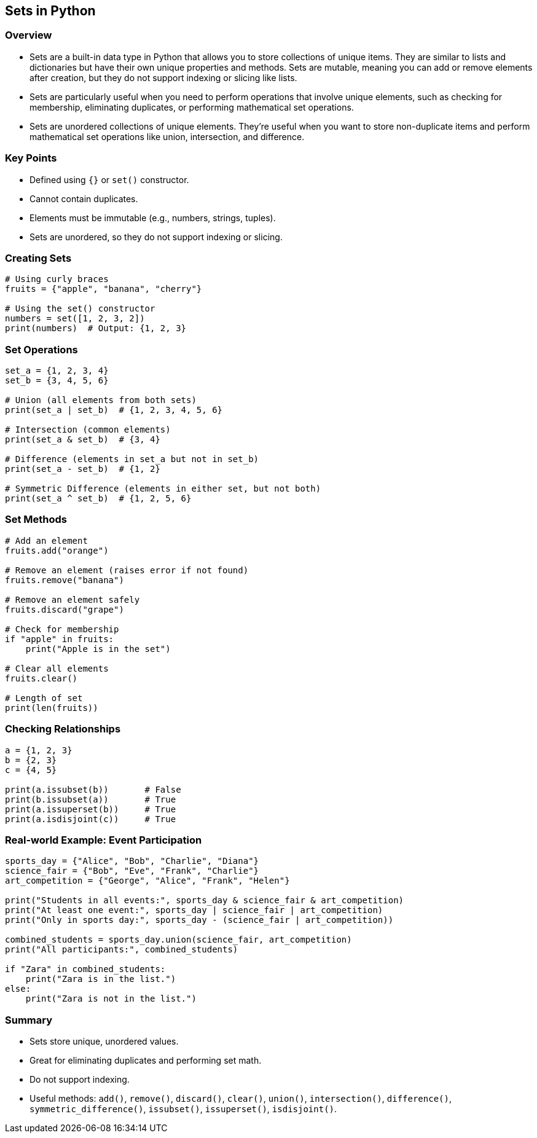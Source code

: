 
== Sets in Python

=== Overview
* Sets are a built-in data type in Python that allows you to store collections of unique items. They are similar to lists and dictionaries but have their own unique properties and methods. Sets are mutable, meaning you can add or remove elements after creation, but they do not support indexing or slicing like lists.
* Sets are particularly useful when you need to perform operations that involve unique elements, such as checking for membership, eliminating duplicates, or performing mathematical set operations.
* Sets are unordered collections of unique elements. They're useful when you want to store non-duplicate items and perform mathematical set operations like union, intersection, and difference.

=== Key Points

- Defined using `{}` or `set()` constructor.
- Cannot contain duplicates.
- Elements must be immutable (e.g., numbers, strings, tuples).
- Sets are unordered, so they do not support indexing or slicing.

=== Creating Sets

[source,python]
----
# Using curly braces
fruits = {"apple", "banana", "cherry"}

# Using the set() constructor
numbers = set([1, 2, 3, 2])
print(numbers)  # Output: {1, 2, 3}
----

=== Set Operations

[source,python]
----
set_a = {1, 2, 3, 4}
set_b = {3, 4, 5, 6}

# Union (all elements from both sets)
print(set_a | set_b)  # {1, 2, 3, 4, 5, 6}

# Intersection (common elements)
print(set_a & set_b)  # {3, 4}

# Difference (elements in set_a but not in set_b)
print(set_a - set_b)  # {1, 2}

# Symmetric Difference (elements in either set, but not both)
print(set_a ^ set_b)  # {1, 2, 5, 6}
----

=== Set Methods

[source,python]
----
# Add an element
fruits.add("orange")

# Remove an element (raises error if not found)
fruits.remove("banana")

# Remove an element safely
fruits.discard("grape")

# Check for membership
if "apple" in fruits:
    print("Apple is in the set")

# Clear all elements
fruits.clear()

# Length of set
print(len(fruits))
----

=== Checking Relationships

[source,python]
----
a = {1, 2, 3}
b = {2, 3}
c = {4, 5}

print(a.issubset(b))       # False
print(b.issubset(a))       # True
print(a.issuperset(b))     # True
print(a.isdisjoint(c))     # True
----

=== Real-world Example: Event Participation

[source,python]
----
sports_day = {"Alice", "Bob", "Charlie", "Diana"}
science_fair = {"Bob", "Eve", "Frank", "Charlie"}
art_competition = {"George", "Alice", "Frank", "Helen"}

print("Students in all events:", sports_day & science_fair & art_competition)
print("At least one event:", sports_day | science_fair | art_competition)
print("Only in sports day:", sports_day - (science_fair | art_competition))

combined_students = sports_day.union(science_fair, art_competition)
print("All participants:", combined_students)

if "Zara" in combined_students:
    print("Zara is in the list.")
else:
    print("Zara is not in the list.")
----

=== Summary

- Sets store unique, unordered values.
- Great for eliminating duplicates and performing set math.
- Do not support indexing.
- Useful methods: `add()`, `remove()`, `discard()`, `clear()`, `union()`, `intersection()`, `difference()`, `symmetric_difference()`, `issubset()`, `issuperset()`, `isdisjoint()`.

// File: python-poc/sets_compare_inbuilt.py